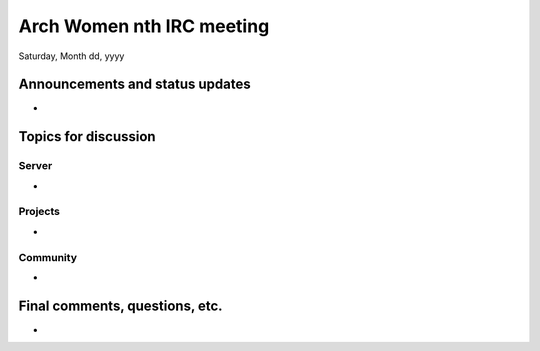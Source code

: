 Arch Women nth IRC meeting
===========================

Saturday, Month dd, yyyy

Announcements and status updates
--------------------------------

*

Topics for discussion
---------------------

Server
^^^^^^

*

Projects
^^^^^^^^

*

Community
^^^^^^^^^

*

Final comments, questions, etc.
-------------------------------

*
